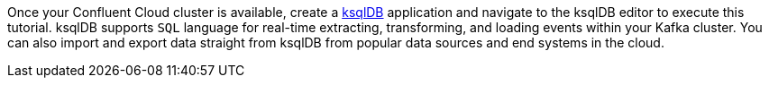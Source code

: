 Once your Confluent Cloud cluster is available, create a link:https://ksqldb.io/[ksqlDB] application and navigate to the ksqlDB editor to execute this tutorial.
ksqlDB supports `SQL` language for real-time extracting, transforming, and loading events within your Kafka cluster.
You can also import and export data straight from ksqlDB from popular data sources and end systems in the cloud.
